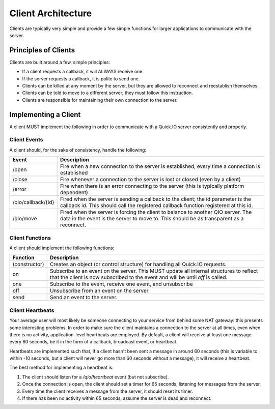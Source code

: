 Client Architecture
*******************

Clients are typically very simple and provide a few simple functions for larger applications to communicate with the server.

Principles of Clients
=====================

Clients are built around a few, simple principles:

* If a client requests a callback, it will ALWAYS receive one.
* If the server requests a callback, it is polite to send one.
* Clients can be killed at any moment by the server, but they are allowed to reconnect and reestablish themselves.
* Clients can be told to move to a different server; they must follow this instruction.
* Clients are responsible for maintaining their own connection to the server.

Implementing a Client
=====================

A client MUST implement the following in order to communicate with a Quick.IO server consistently and properly.

Client Events
-------------

A client should, for the sake of consistency, handle the following:

==================== =============================
Event                Description
==================== =============================
/open                Fire when a new connection to the server is established, every time a connection is established
/close               Fire whenever a connection to the server is lost or closed (even by a client)
/error               Fire when there is an error connecting to the server (this is typically platform dependent)
/qio/callback/{id}   Fired when the server is sending a callback to the client; the id parameter is the callback id. This should call the registered callback function registered at this id.
/qio/move            Fired when the server is forcing the client to balance to another QIO server. The data in the event is the server to move to. This should be as transparent as a reconnect.
==================== =============================

Client Functions
----------------

A client should implement the following functions:

==================== =============================
Function             Description
==================== =============================
(constructor)        Creates an object (or control structure) for handling all Quick.IO requests.
on                   Subscribe to an event on the server. This MUST update all internal structures to reflect that the client is now subscribed to the event and will be until `off` is called.
one                  Subscribe to the event, receive one event, and unsubscribe
off                  Unsubscribe from an event on the server
send                 Send an event to the server.
==================== =============================

Client Heartbeats
-----------------

Your average user will most likely be someone connecting to your service from behind some NAT gateway: this presents some interesting problems. In order to make sure the client maintains a connection to the server at all times, even when there is no activity, application-level heartbeats are employed. By default, a client will receive at least one message every 60 seconds, be it in the form of a callback, broadcast event, or heartbeat.

Heartbeats are implemented such that, if a client hasn't been sent a message in around 60 seconds (this is variable to within -10 seconds, but a client will never go more than 60 seconds without a message), it will receive a heartbeat.

The best method for implementing a heartbeat is:

1. The client should listen for a `/qio/heartbeat` event (but not subscribe).

2. Once the connection is open, the client should set a timer for 65 seconds, listening for messages from the server.

3. Every time the client receives a message from the server, it should reset its timer.

4. If there has been no activity within 65 seconds, assume the server is dead and reconnect.
